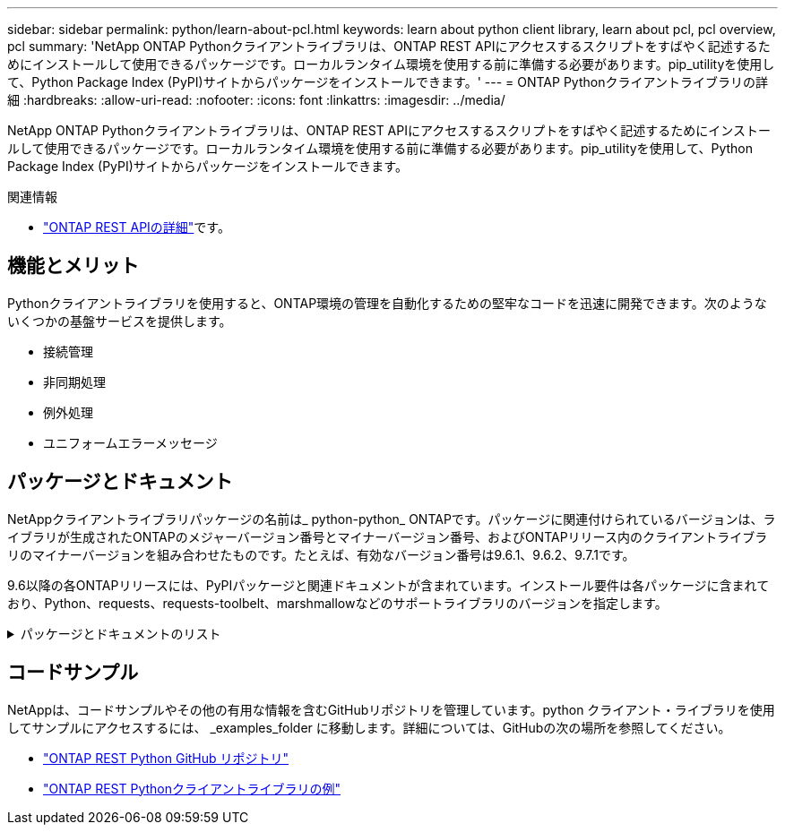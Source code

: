 ---
sidebar: sidebar 
permalink: python/learn-about-pcl.html 
keywords: learn about python client library, learn about pcl, pcl overview, pcl 
summary: 'NetApp ONTAP Pythonクライアントライブラリは、ONTAP REST APIにアクセスするスクリプトをすばやく記述するためにインストールして使用できるパッケージです。ローカルランタイム環境を使用する前に準備する必要があります。pip_utilityを使用して、Python Package Index (PyPI)サイトからパッケージをインストールできます。' 
---
= ONTAP Pythonクライアントライブラリの詳細
:hardbreaks:
:allow-uri-read: 
:nofooter: 
:icons: font
:linkattrs: 
:imagesdir: ../media/


[role="lead"]
NetApp ONTAP Pythonクライアントライブラリは、ONTAP REST APIにアクセスするスクリプトをすばやく記述するためにインストールして使用できるパッケージです。ローカルランタイム環境を使用する前に準備する必要があります。pip_utilityを使用して、Python Package Index (PyPI)サイトからパッケージをインストールできます。

.関連情報
* link:../additional/learn_more.html["ONTAP REST APIの詳細"]です。




== 機能とメリット

Pythonクライアントライブラリを使用すると、ONTAP環境の管理を自動化するための堅牢なコードを迅速に開発できます。次のようないくつかの基盤サービスを提供します。

* 接続管理
* 非同期処理
* 例外処理
* ユニフォームエラーメッセージ




== パッケージとドキュメント

NetAppクライアントライブラリパッケージの名前は_ python-python_ ONTAPです。パッケージに関連付けられているバージョンは、ライブラリが生成されたONTAPのメジャーバージョン番号とマイナーバージョン番号、およびONTAPリリース内のクライアントライブラリのマイナーバージョンを組み合わせたものです。たとえば、有効なバージョン番号は9.6.1、9.6.2、9.7.1です。

9.6以降の各ONTAPリリースには、PyPIパッケージと関連ドキュメントが含まれています。インストール要件は各パッケージに含まれており、Python、requests、requests-toolbelt、marshmallowなどのサポートライブラリのバージョンを指定します。

.パッケージとドキュメントのリスト
[%collapsible]
====
.ONTAP 9 .16.1
* https://pypi.org/project/netapp-ontap/9.16.1.0/["PyPi：NetApp ONTAP 9.16.1"^]
* https://library.netapp.com/ecmdocs/ECMLP3331665/html/index.html["9.16.1のNetApp PCLドキュメント"^]


.ONTAP 9.15.1
* https://pypi.org/project/netapp-ontap/9.15.1.0/["PyPI：NetApp ONTAP 9.15.1"^]
* https://library.netapp.com/ecmdocs/ECMLP3319064/html/index.html["9.15.1用NetApp PCLドキュメント"^]


.ONTAP 9.14.1
* https://pypi.org/project/netapp-ontap/9.14.1.0/["PyPI：NetApp ONTAP 9.14.1"^]
* https://library.netapp.com/ecmdocs/ECMLP2886776/html/index.html["9.14.1用NetApp PCLドキュメント"^]


.ONTAP 9.13.1
* https://pypi.org/project/netapp-ontap/9.13.1.0/["PyPI：NetApp ONTAP 9.13.1"^]
* https://library.netapp.com/ecmdocs/ECMLP2885777/html/index.html["9.13.1用のNetApp PCLドキュメント"^]


.ONTAP 9.12.1
* https://pypi.org/project/netapp-ontap/9.12.1.0/["PyPI：NetApp ONTAP 9.12.1"^]
* https://library.netapp.com/ecmdocs/ECMLP2884819/html/index.html["9.12.1用NetApp PCLドキュメント"^]


.ONTAP 9.11.1
* https://pypi.org/project/netapp-ontap/9.11.1.0/["PyPi：NetApp ONTAP 9.11.1"^]
* https://library.netapp.com/ecmdocs/ECMLP2882316/html/index.html["9.11.1用のネットアップPCLドキュメント"^]


.ONTAP 9.10.1
* https://pypi.org/project/netapp-ontap/9.10.1.0/["PyPi ： NetApp ONTAP 9.10.1"^]
* https://library.netapp.com/ecmdocs/ECMLP2879970/html/index.html["9.10.1 用のネットアップ PCL ドキュメント"^]


.ONTAP 9.9.1
* https://pypi.org/project/netapp-ontap/9.9.1/["PyPI：NetApp ONTAP 9.9.1"^]
* https://library.netapp.com/ecmdocs/ECMLP2876965/html/index.html["9.9.1のNetApp PCLドキュメント"^]


.ONTAP 9.8
* https://pypi.org/project/netapp-ontap/9.8.0/["PyPI：NetApp ONTAP 9.8"^]
* https://library.netapp.com/ecmdocs/ECMLP2874673/html/index.html["9.8用NetApp PCLドキュメント"^]


.ONTAP 9.7
* https://pypi.org/project/netapp-ontap/9.7.3/["PyPI：NetApp ONTAP 9.7"^]
* https://library.netapp.com/ecmdocs/ECMLP2858435/html/index.html["9.7用NetApp PCLドキュメント"^]


.ONTAP 9.6
* https://pypi.org/project/netapp-ontap/9.6.0/["PyPI：NetApp ONTAP 9.6"^]
* https://library.netapp.com/ecmdocs/ECMLP2870387/html/index.html["NetApp PCLドキュメント（9.6）"^]


====


== コードサンプル

NetAppは、コードサンプルやその他の有用な情報を含むGitHubリポジトリを管理しています。python クライアント・ライブラリを使用してサンプルにアクセスするには、 _examples_folder に移動します。詳細については、GitHubの次の場所を参照してください。

* https://github.com/NetApp/ontap-rest-python["ONTAP REST Python GitHub リポジトリ"^]
* https://github.com/NetApp/ontap-rest-python/tree/master/examples/python_client_library["ONTAP REST Pythonクライアントライブラリの例"^]

